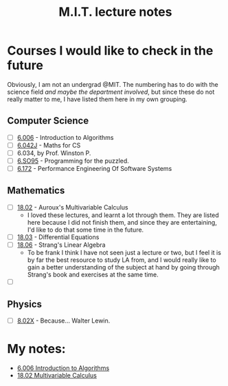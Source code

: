 #+title: M.I.T. lecture notes
#+HTML_LINK_UP: ../index.html
#+options: toc:nil

* Courses I would like to check in the future
Obviously, I am not an undergrad @MIT. The numbering has to do with the science
field /and maybe the department involved/, but since these do not really matter to
me, I have listed them here in my own grouping.
** Computer Science
- [-] [[https://www.youtube.com/playlist?list=PLUl4u3cNGP63EdVPNLG3ToM6LaEUuStEY][6.006]] - Introduction to Algorithms
- [-] [[https://www.youtube.com/playlist?list=PLB7540DEDD482705B][6.042J]] - Maths for CS
- [ ] 6.034, by Prof. Winston P.
- [ ] [[https://www.youtube.com/playlist?list=PLUl4u3cNGP62QumaaZtCCjkID-NgqrleA][6.SO95]] - Programming for the puzzled.
- [ ] [[https://ocw.mit.edu/courses/electrical-engineering-and-computer-science/6-172-performance-engineering-of-software-systems-fall-2018/lecture-videos/][6.172]] - Performance Engineering Of Software Systems
** Mathematics
- [-] [[https://www.youtube.com/playlist?list=PL4C4C8A7D06566F38][18.02]] - Auroux's Multivariable Calculus
  - I loved these lectures, and learnt a lot through them. They are listed here
    because I did not finish them, and since they are entertaining, I'd like to
    do that some time in the future.
- [ ] [[https://www.youtube.com/playlist?list=PLEC88901EBADDD980][18.03]] - Differential Equations
- [-] [[https://www.youtube.com/playlist?list=PL49CF3715CB9EF31D][18.06]] - Strang's Linear Algebra
  - To be frank I think I have not seen just a lecture or two, but I feel it is
    by far the best resource to study LA from, and I would really like to gain a
    better understanding of the subject at hand by going through Strang's book
    and exercises at the same time.
- [ ] 
** Physics
- [ ] [[https://www.youtube.com/playlist?list=PLyQSN7X0ro2314mKyUiOILaOC2hk6Pc3j][8.02X]] - Because... Walter Lewin.

* My notes:
- [[file:6006/index.org][6.006 Introduction to Algorithms]]
- [[file:1802/index.org][18.02 Multivariable Calculus]]
